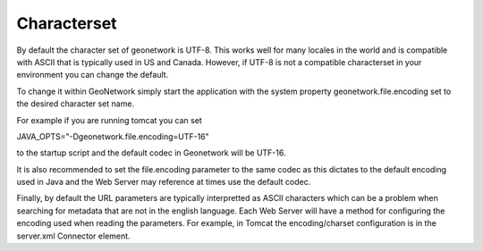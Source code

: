 .. _characterset:

Characterset
############


By default the character set of geonetwork is UTF-8.  This works well for many locales in the world and is compatible with ASCII
that is typically used in US and Canada.  However, if UTF-8 is not a compatible characterset in your environment you can change
the default.  

To change it within GeoNetwork simply start the application with the system property geonetwork.file.encoding set to the desired character set name.

For example if you are running tomcat you can set 

JAVA_OPTS="-Dgeonetwork.file.encoding=UTF-16"

to the startup script and the default codec in Geonetwork will be UTF-16.  

It is also recommended to set the file.encoding parameter to the same codec as this dictates to the default encoding 
used in Java and the Web Server may reference at times use the default codec.  

Finally, by default the URL parameters are typically interpretted as ASCII characters which can be a problem when searching
for metadata that are not in the english language.  Each Web Server will have a method for configuring the encoding
used when reading the parameters.  For example, in Tomcat the encoding/charset configuration is in the server.xml Connector 
element. 